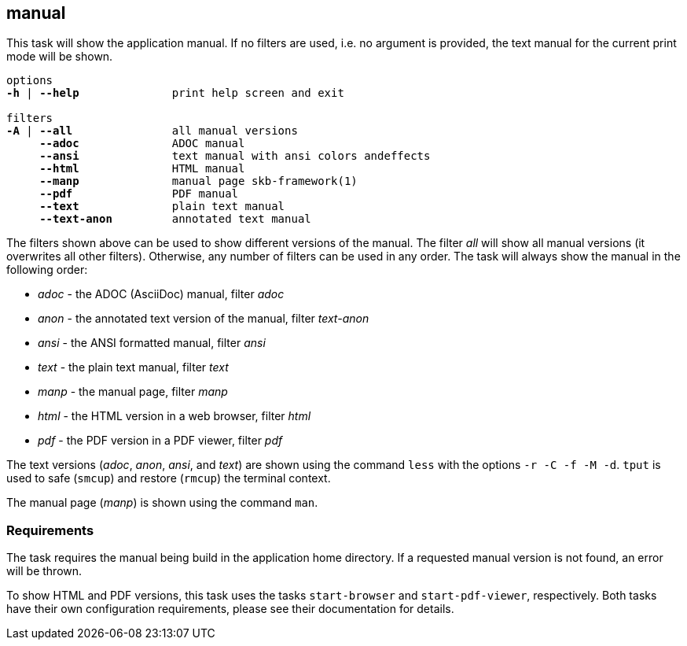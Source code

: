 //
// ============LICENSE_START=======================================================
// Copyright (C) 2018-2019 Sven van der Meer. All rights reserved.
// ================================================================================
// This file is licensed under the Creative Commons Attribution-ShareAlike 4.0 International Public License
// Full license text at https://creativecommons.org/licenses/by-sa/4.0/legalcode
// 
// SPDX-License-Identifier: CC-BY-SA-4.0
// ============LICENSE_END=========================================================
//
// @author     Sven van der Meer (vdmeer.sven@mykolab.com)
// @version    0.0.5
//


== manual
This task will show the application manual.
If no filters are used, i.e. no argument is provided, the text manual for the current print mode will be shown.

[source%nowrap,bash,indent=0,subs="attributes,quotes"]
----
   options
   *-h* | *--help*              print help screen and exit

   filters
   *-A* | *--all*               all manual versions
        *--adoc*              ADOC manual
        *--ansi*              text manual with ansi colors andeffects
        *--html*              HTML manual
        *--manp*              manual page skb-framework(1)
        *--pdf*               PDF manual
        *--text*              plain text manual
        *--text-anon*         annotated text manual
----

The filters shown above can be used to show different versions of the manual.
The filter _all_ will show all manual versions (it overwrites all other filters).
Otherwise, any number of filters can be used in any order.
The task will always show the manual in the following order:

* _adoc_ - the ADOC (AsciiDoc) manual, filter _adoc_
* _anon_ - the annotated text version of the manual, filter _text-anon_
* _ansi_ - the ANSI formatted manual, filter _ansi_
* _text_ - the plain text manual, filter _text_
* _manp_ - the manual page, filter _manp_
* _html_ - the HTML version in a web browser, filter _html_
* _pdf_ - the PDF version in a PDF viewer, filter _pdf_

The text versions (_adoc_, _anon_, _ansi_, and _text_) are shown using the command `less` with the options `-r -C -f -M -d`.
`tput` is used to safe (`smcup`) and restore (`rmcup`) the terminal context.

The manual page (_manp_) is shown using the command `man`.



=== Requirements
The task requires the manual being build in the application home directory.
If a requested manual version is not found, an error will be thrown.

To show HTML and PDF versions, this task uses the tasks `start-browser` and `start-pdf-viewer`, respectively.
Both tasks have their own configuration requirements, please see their documentation for details.
